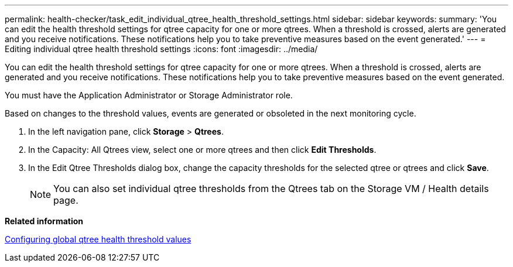 ---
permalink: health-checker/task_edit_individual_qtree_health_threshold_settings.html
sidebar: sidebar
keywords: 
summary: 'You can edit the health threshold settings for qtree capacity for one or more qtrees. When a threshold is crossed, alerts are generated and you receive notifications. These notifications help you to take preventive measures based on the event generated.'
---
= Editing individual qtree health threshold settings
:icons: font
:imagesdir: ../media/

[.lead]
You can edit the health threshold settings for qtree capacity for one or more qtrees. When a threshold is crossed, alerts are generated and you receive notifications. These notifications help you to take preventive measures based on the event generated.

You must have the Application Administrator or Storage Administrator role.

Based on changes to the threshold values, events are generated or obsoleted in the next monitoring cycle.

. In the left navigation pane, click *Storage* > *Qtrees*.
. In the Capacity: All Qtrees view, select one or more qtrees and then click *Edit Thresholds*.
. In the Edit Qtree Thresholds dialog box, change the capacity thresholds for the selected qtree or qtrees and click *Save*.
+
[NOTE]
====
You can also set individual qtree thresholds from the Qtrees tab on the Storage VM / Health details page.
====

*Related information*

xref:task_configure_global_qtree_health_threshold_values.adoc[Configuring global qtree health threshold values]
